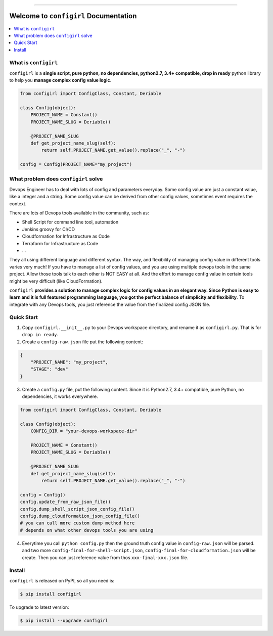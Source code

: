 .. image:: https://readthedocs.org/projects/configirl/badge/?version=latest
    :target: https://configirl.readthedocs.io/index.html
    :alt: Documentation Status

.. image:: https://travis-ci.org/MacHu-GWU/configirl-project.svg?branch=master
    :target: https://travis-ci.org/MacHu-GWU/configirl-project?branch=master

.. image:: https://codecov.io/gh/MacHu-GWU/configirl-project/branch/master/graph/badge.svg
  :target: https://codecov.io/gh/MacHu-GWU/configirl-project

.. image:: https://img.shields.io/pypi/v/configirl.svg
    :target: https://pypi.python.org/pypi/configirl

.. image:: https://img.shields.io/pypi/l/configirl.svg
    :target: https://pypi.python.org/pypi/configirl

.. image:: https://img.shields.io/pypi/pyversions/configirl.svg
    :target: https://pypi.python.org/pypi/configirl

.. image:: https://img.shields.io/badge/STAR_Me_on_GitHub!--None.svg?style=social
    :target: https://github.com/MacHu-GWU/configirl-project

------


.. image:: https://img.shields.io/badge/Link-Document-blue.svg
      :target: https://configirl.readthedocs.io/index.html

.. image:: https://img.shields.io/badge/Link-API-blue.svg
      :target: https://configirl.readthedocs.io/py-modindex.html

.. image:: https://img.shields.io/badge/Link-Source_Code-blue.svg
      :target: https://configirl.readthedocs.io/py-modindex.html

.. image:: https://img.shields.io/badge/Link-Install-blue.svg
      :target: `install`_

.. image:: https://img.shields.io/badge/Link-GitHub-blue.svg
      :target: https://github.com/MacHu-GWU/configirl-project

.. image:: https://img.shields.io/badge/Link-Submit_Issue-blue.svg
      :target: https://github.com/MacHu-GWU/configirl-project/issues

.. image:: https://img.shields.io/badge/Link-Request_Feature-blue.svg
      :target: https://github.com/MacHu-GWU/configirl-project/issues

.. image:: https://img.shields.io/badge/Link-Download-blue.svg
      :target: https://pypi.org/pypi/configirl#files


Welcome to ``configirl`` Documentation
==============================================================================

.. contents::
    :depth: 1
    :local:


What is ``configirl``
------------------------------------------------------------------------------

``configirl`` is a **single script, pure python, no dependencies, python2.7, 3.4+ compatible, drop in ready** python library to help you **manage complex config value logic**.

.. code-block:: python

    from configirl import ConfigClass, Constant, Deriable

    class Config(object):
        PROJECT_NAME = Constant()
        PROJECT_NAME_SLUG = Deriable()

        @PROJECT_NAME_SLUG
        def get_project_name_slug(self):
            return self.PROJECT_NAME.get_value().replace("_", "-")

    config = Config(PROJECT_NAME="my_project")


What problem does ``configirl`` solve
------------------------------------------------------------------------------

Devops Engineer has to deal with lots of config and parameters everyday. Some config value are just a constant value, like a integer and a string. Some config value can be derived from other config values, sometimes event requires the context.

There are lots of Devops tools available in the community, such as:

- Shell Script for command line tool, automation
- Jenkins groovy for CI/CD
- Cloudformation for Infrastructure as Code
- Terraform for Infrastructure as Code
- ...

They all using different language and different syntax. The way, and flexibility of managing config value in different tools varies very much! If you have to manage a list of config values, and you are using multiple devops tools in the same project. Allow those tools talk to each other is NOT EASY at all. And the effort to manage config value in certain tools might be very difficult (like CloudFormation).

``configirl`` **provides a solution to manage complex logic for config values in an elegant way. Since Python is easy to learn and it is full featured programming language, you got the perfect balance of simplicity and flexibility**. To integrate with any Devops tools, you just reference the value from the finalized config JSON file.


Quick Start
------------------------------------------------------------------------------

1. Copy ``configirl.__init__.py`` to your Devops workspace directory, and rename it as ``configirl.py``. That is for ``drop in ready``.
2. Create a ``config-raw.json`` file put the following content:

.. code-block:: javascript

    {
        "PROJECT_NAME": "my_project",
        "STAGE": "dev"
    }

3. Create a ``config.py`` file, put the following content. Since it is Python2.7, 3.4+ compatible, pure Python, no dependencies, it works everywhere.

.. code-block:: python

    from configirl import ConfigClass, Constant, Deriable

    class Config(object):
        CONFIG_DIR = "your-devops-workspace-dir"

        PROJECT_NAME = Constant()
        PROJECT_NAME_SLUG = Deriable()

        @PROJECT_NAME_SLUG
        def get_project_name_slug(self):
            return self.PROJECT_NAME.get_value().replace("_", "-")

    config = Config()
    config.update_from_raw_json_file()
    config.dump_shell_script_json_config_file()
    config.dump_cloudformation_json_config_file()
    # you can call more custom dump method here
    # depends on what other devops tools you are using

4. Everytime you call ``python config.py`` then the ground truth config value in ``config-raw.json`` will be parsed. and two more ``config-final-for-shell-script.json``, ``config-final-for-cloudformation.json`` will be create. Then you can just reference value from thos ``xxx-final-xxx.json`` file.


.. _install:

Install
------------------------------------------------------------------------------

``configirl`` is released on PyPI, so all you need is:

.. code-block:: console

    $ pip install configirl

To upgrade to latest version:

.. code-block:: console

    $ pip install --upgrade configirl